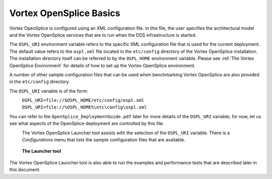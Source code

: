 .. _`Vortex OpenSplice Basics`:

############################
Vortex OpenSplice Basics
############################


Vortex OpenSplice is configured using an XML configuration file. 
In this file, the user specifies the architectural model and the
Vortex OpenSplice services that are to run when the DDS 
infrastructure is started. 

The ``OSPL_URI`` environment variable refers to the specific XML 
configuration file that is used for the current deployment. The 
default value refers to the ``ospl.xml`` file located in the ``etc/config`` 
directory of the Vortex OpenSplice installation. The installation 
directory itself can be referred to by the ``OSPL_HOME`` environment 
variable. Please see :ref:`The Vortex OpenSplice Environment` for 
details of how to set up the Vortex OpenSplice environment. 

A number of other sample configuration files that can be used when 
benchmarking Vortex OpenSplice are also provided in 
the ``etc/config`` directory. 

The ``OSPL_URI`` variable is of the form: 

|linux|
   ``OSPL_URI=file://$OSPL_HOME/etc/config/ospl.xml`` 

|windows|
   ``OSPL_URI=file://%OSPL_HOME%\etc\config\ospl.xml`` 
 
You can refer to the ``OpenSplice_DeploymentGuide.pdf`` later for more details 
of the ``OSPL_URI`` variable; for now, let us see what aspects of the 
OpenSplice deployment are controlled by this file. 

|info|
  The Vortex OpenSplice Launcher tool assists with the 
  selection of the ``OSPL_URI`` variable. There is a *Configurations* menu 
  that lists the sample configuration files that are available. 

.. _`The Launcher tool`:

.. figure:: /images/LauncherTools.png
   :height: 70mm
   :alt: The Launcher tool

   **The Launcher tool**


The Vortex OpenSplice Launcher tool is also able to run the 
examples and performance tests that are described later in this 
document. 


.. |caution| image:: ./images/icon-caution.*
            :height: 6mm
.. |info|   image:: ./images/icon-info.*
            :height: 6mm
.. |windows| image:: ./images/icon-windows.*
            :height: 6mm
.. |unix| image:: ./images/icon-unix.*
            :height: 6mm
.. |linux| image:: ./images/icon-linux.*
            :height: 6mm
.. |c| image:: ./images/icon-c.*
            :height: 6mm
.. |cpp| image:: ./images/icon-cpp.*
            :height: 6mm
.. |csharp| image:: ./images/icon-csharp.*
            :height: 6mm
.. |java| image:: ./images/icon-java.*
            :height: 6mm

